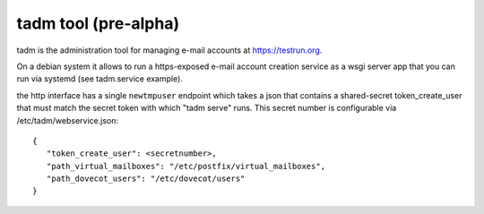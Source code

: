 tadm tool (pre-alpha)
======================

tadm is the administration tool for managing
e-mail accounts at https://testrun.org.

On a debian system it allows to run a https-exposed
e-mail account creation service as a wsgi server app
that you can run via systemd (see tadm.service example).

the http interface has a single ``newtmpuser`` endpoint
which takes a json that contains a shared-secret token_create_user
that must match the secret token with which "tadm serve" runs.
This secret number is configurable via /etc/tadm/webservice.json::

    {
       "token_create_user": <secretnumber>,
       "path_virtual_mailboxes": "/etc/postfix/virtual_mailboxes",
       "path_dovecot_users": "/etc/dovecot/users"
    }

